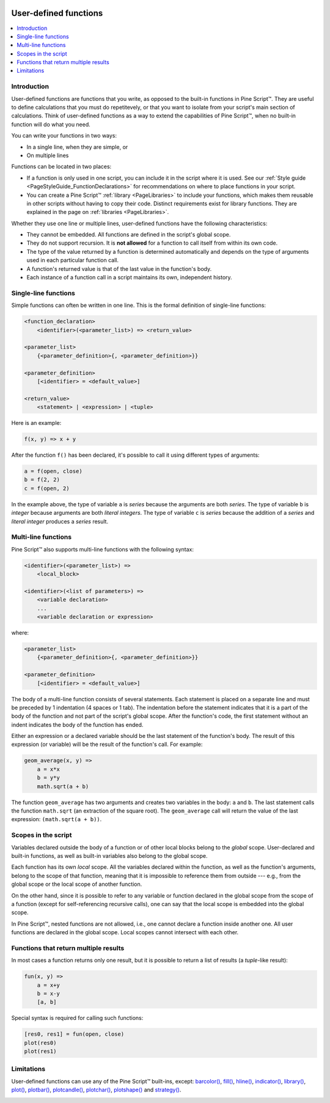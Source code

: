 .. image:: /images/logo/Pine_Script_logo.svg
   :alt: Pine Script™ logo
   :target: https://www.tradingview.com/pine-script-docs/en/v5/Introduction.html
   :align: right
   :width: 100
   :height: 100


.. _PageUserDefinedFunctions:


User-defined functions
======================

.. contents:: :local:
    :depth: 3



Introduction
------------

User-defined functions are functions that you write, as opposed to the built-in functions in Pine Script™. 
They are useful to define calculations that you must do repetitevely, or that you want to isolate from your script's main section of calculations. 
Think of user-defined functions as a way to extend the capabilities of Pine Script™, when no built-in function will do what you need.

You can write your functions in two ways:

- In a single line, when they are simple, or
- On multiple lines

Functions can be located in two places:

- If a function is only used in one script, you can include it in the script where it is used.
  See our :ref:`Style guide <PageStyleGuide_FunctionDeclarations>` for recommendations on where to place functions in your script.
- You can create a Pine Script™ :ref:`library <PageLibraries>` to include your functions, which makes them reusable in other scripts without having to copy their code.
  Distinct requirements exist for library functions. They are explained in the page on :ref:`libraries <PageLibraries>`.

Whether they use one line or multiple lines, user-defined functions have the following characteristics:

- They cannot be embedded. All functions are defined in the script's global scope.
- They do not support recursion. It is **not allowed** for a function to call itself from within its own code.
- The type of the value returned by a function is determined automatically and depends on the type of arguments used in each particular function call.
- A function's returned value is that of the last value in the function's body.
- Each instance of a function call in a script maintains its own, independent history.



Single-line functions
---------------------

Simple functions can often be written in one line. This is the formal definition of single-line functions:

.. code-block:: text

    <function_declaration>
        <identifier>(<parameter_list>) => <return_value>

    <parameter_list>
        {<parameter_definition>{, <parameter_definition>}}

    <parameter_definition>
        [<identifier> = <default_value>]

    <return_value>
        <statement> | <expression> | <tuple>

Here is an example:

.. code-block:: pine

    f(x, y) => x + y

After the function ``f()`` has been declared, it's possible to call it using different types of arguments:

.. code-block:: pine

    a = f(open, close)
    b = f(2, 2)
    c = f(open, 2)

In the example above, the type of variable ``a`` is *series* because the arguments are both *series*. 
The type of variable ``b`` is *integer* because arguments are both *literal integers*. 
The type of variable ``c`` is *series* because the addition of a *series* and *literal integer* produces a *series* result.



Multi-line functions
--------------------

Pine Script™ also supports multi-line functions with the following syntax:

.. code-block:: text

    <identifier>(<parameter_list>) => 
        <local_block>

    <identifier>(<list of parameters>) =>
        <variable declaration>
        ...
        <variable declaration or expression>

where:

.. code-block:: text

    <parameter_list>
        {<parameter_definition>{, <parameter_definition>}}

    <parameter_definition>
        [<identifier> = <default_value>]

The body of a multi-line function consists of several statements. Each
statement is placed on a separate line and must be preceded by 1
indentation (4 spaces or 1 tab). The indentation before the statement
indicates that it is a part of the body of the function and not part of the
script's global scope. After the function's code, the first statement without an indent
indicates the body of the function has ended.

Either an expression or a declared variable should be the last statement
of the function's body. The result of this expression (or variable) will
be the result of the function's call. For example:

.. code-block:: pine

    geom_average(x, y) =>
        a = x*x
        b = y*y
        math.sqrt(a + b)

The function ``geom_average`` has two arguments and creates two variables
in the body: ``a`` and ``b``. The last statement calls the function ``math.sqrt``
(an extraction of the square root). The ``geom_average`` call will return
the value of the last expression: ``(math.sqrt(a + b))``.



Scopes in the script
--------------------

Variables declared outside the body of a function or of other local blocks belong to
the *global* scope. User-declared and built-in functions, as well as built-in
variables also belong to the global scope.

Each function has its own *local* scope. All the variables declared
within the function, as well as the function's arguments, belong to the scope of
that function, meaning that it is impossible to reference them from
outside --- e.g., from the global scope or the local scope of another
function.

On the other hand, since it is possible to refer to any variable or function
declared in the global scope from the scope of a function (except for
self-referencing recursive calls), one can say
that the local scope is embedded into the global scope.

In Pine Script™, nested functions are not allowed, i.e., one cannot declare a
function inside another one. All user functions are declared in the
global scope. Local scopes cannot intersect with each other.



Functions that return multiple results
--------------------------------------

In most cases a function returns only one result, but it is possible to
return a list of results (a *tuple*-like result):

.. code-block:: pine

    fun(x, y) =>
        a = x+y
        b = x-y
        [a, b]

Special syntax is required for calling such functions:

.. code-block:: pine

    [res0, res1] = fun(open, close)
    plot(res0)
    plot(res1)



Limitations
-----------

User-defined functions can use any of the Pine Script™ built-ins, except:
`barcolor() <https://www.tradingview.com/pine-script-reference/v5/#fun_barcolor>`__,
`fill() <https://www.tradingview.com/pine-script-reference/v5/#fun_fill>`__,
`hline() <https://www.tradingview.com/pine-script-reference/v5/#fun_hline>`__,
`indicator() <https://www.tradingview.com/pine-script-reference/v5/#fun_indicator>`__,
`library() <https://www.tradingview.com/pine-script-reference/v5/#fun_library>`__,
`plot() <https://www.tradingview.com/pine-script-reference/v5/#fun_plot>`__,
`plotbar() <https://www.tradingview.com/pine-script-reference/v5/#fun_plotbar>`__,
`plotcandle() <https://www.tradingview.com/pine-script-reference/v5/#fun_plotcandle>`__,
`plotchar() <https://www.tradingview.com/pine-script-reference/v5/#fun_plotchar>`__,
`plotshape() <https://www.tradingview.com/pine-script-reference/v5/#fun_plotshape>`__ and
`strategy() <https://www.tradingview.com/pine-script-reference/v5/#fun_strategy>`__.


.. image:: /images/logo/TradingView_Logo_Block.svg
    :width: 200px
    :align: center
    :target: https://www.tradingview.com/